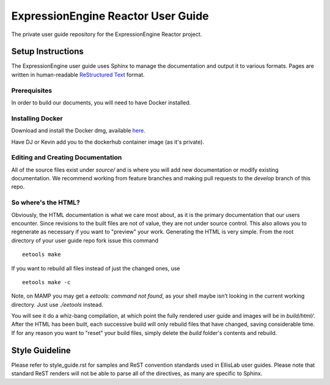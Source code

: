 ###################################
ExpressionEngine Reactor User Guide
###################################

The private user guide repository for the ExpressionEngine Reactor project.

******************
Setup Instructions
******************

The ExpressionEngine user guide uses Sphinx to manage the documentation and
output it to various formats.  Pages are written in human-readable
`ReStructured Text <http://sphinx.pocoo.org/rest.html>`_ format.

Prerequisites
=============

In order to build our documents, you will need to have Docker installed.

Installing Docker
=================

Download and install the Docker dmg, available `here <https://docs.docker.com/docker-for-mac/install/#download-docker-for-mac>`_.

Have DJ or Kevin add you to the dockerhub container image (as it's private).


Editing and Creating Documentation
==================================

All of the source files exist under *source/* and is where you will add new
documentation or modify existing documentation.  We recommend working from
feature branches and making pull requests to the *develop* branch of this repo.

So where's the HTML?
====================

Obviously, the HTML documentation is what we care most about, as it is the
primary documentation that our users encounter.  Since revisions to the built
files are not of value, they are not under source control.  This also allows
you to regenerate as necessary if you want to "preview" your work.  Generating
the HTML is very simple.  From the root directory of your user guide repo
fork issue this command ::

	eetools make

If you want to rebuild all files instead of just the changed ones, use ::

	eetools make -c

Note, on MAMP you may get a `eetools: command not found`, as your shell maybe isn’t looking in the current working directory. Just use `./eetools` instead.

You will see it do a whiz-bang compilation, at which point the fully rendered
user guide and images will be in *build/html/*.  After the HTML has been built,
each successive build will only rebuild files that have changed, saving
considerable time.  If for any reason you want to "reset" your build files,
simply delete the *build* folder's contents and rebuild.

***************
Style Guideline
***************

Please refer to style_guide.rst for samples and ReST convention standards used
in EllisLab user guides.  Please note that standard ReST renders will not be
able to parse all of the directives, as many are specific to Sphinx.

